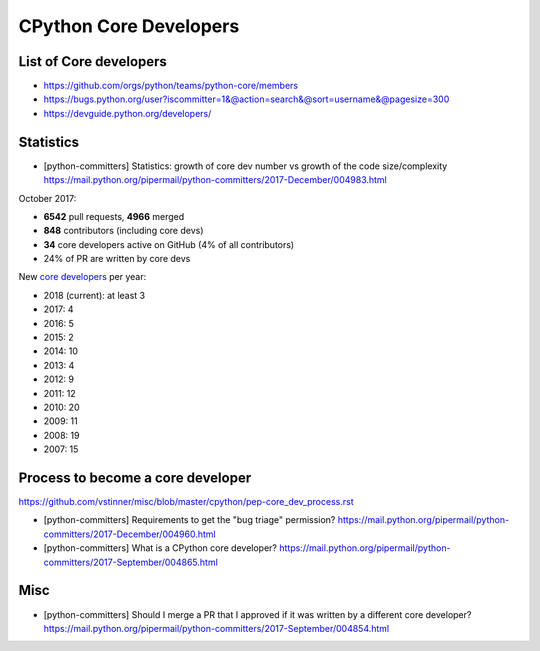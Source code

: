 +++++++++++++++++++++++
CPython Core Developers
+++++++++++++++++++++++

List of Core developers
=======================

* https://github.com/orgs/python/teams/python-core/members
* https://bugs.python.org/user?iscommitter=1&@action=search&@sort=username&@pagesize=300
* https://devguide.python.org/developers/

Statistics
==========

* [python-committers] Statistics: growth of core dev number vs growth of the code size/complexity
  https://mail.python.org/pipermail/python-committers/2017-December/004983.html

October 2017:

* **6542** pull requests, **4966** merged
* **848** contributors (including core devs)
* **34** core developers active on GitHub (4% of all contributors)
* 24% of PR are written by core devs

New `core developers <https://devguide.python.org/developers/>`__ per year:

* 2018 (current): at least 3
* 2017: 4
* 2016: 5
* 2015: 2
* 2014: 10
* 2013: 4
* 2012: 9
* 2011: 12
* 2010: 20
* 2009: 11
* 2008: 19
* 2007: 15

Process to become a core developer
==================================

https://github.com/vstinner/misc/blob/master/cpython/pep-core_dev_process.rst

* [python-committers] Requirements to get the "bug triage" permission?
  https://mail.python.org/pipermail/python-committers/2017-December/004960.html
* [python-committers] What is a CPython core developer?
  https://mail.python.org/pipermail/python-committers/2017-September/004865.html

Misc
====

* [python-committers] Should I merge a PR that I approved if it was written by a different core developer?
  https://mail.python.org/pipermail/python-committers/2017-September/004854.html
